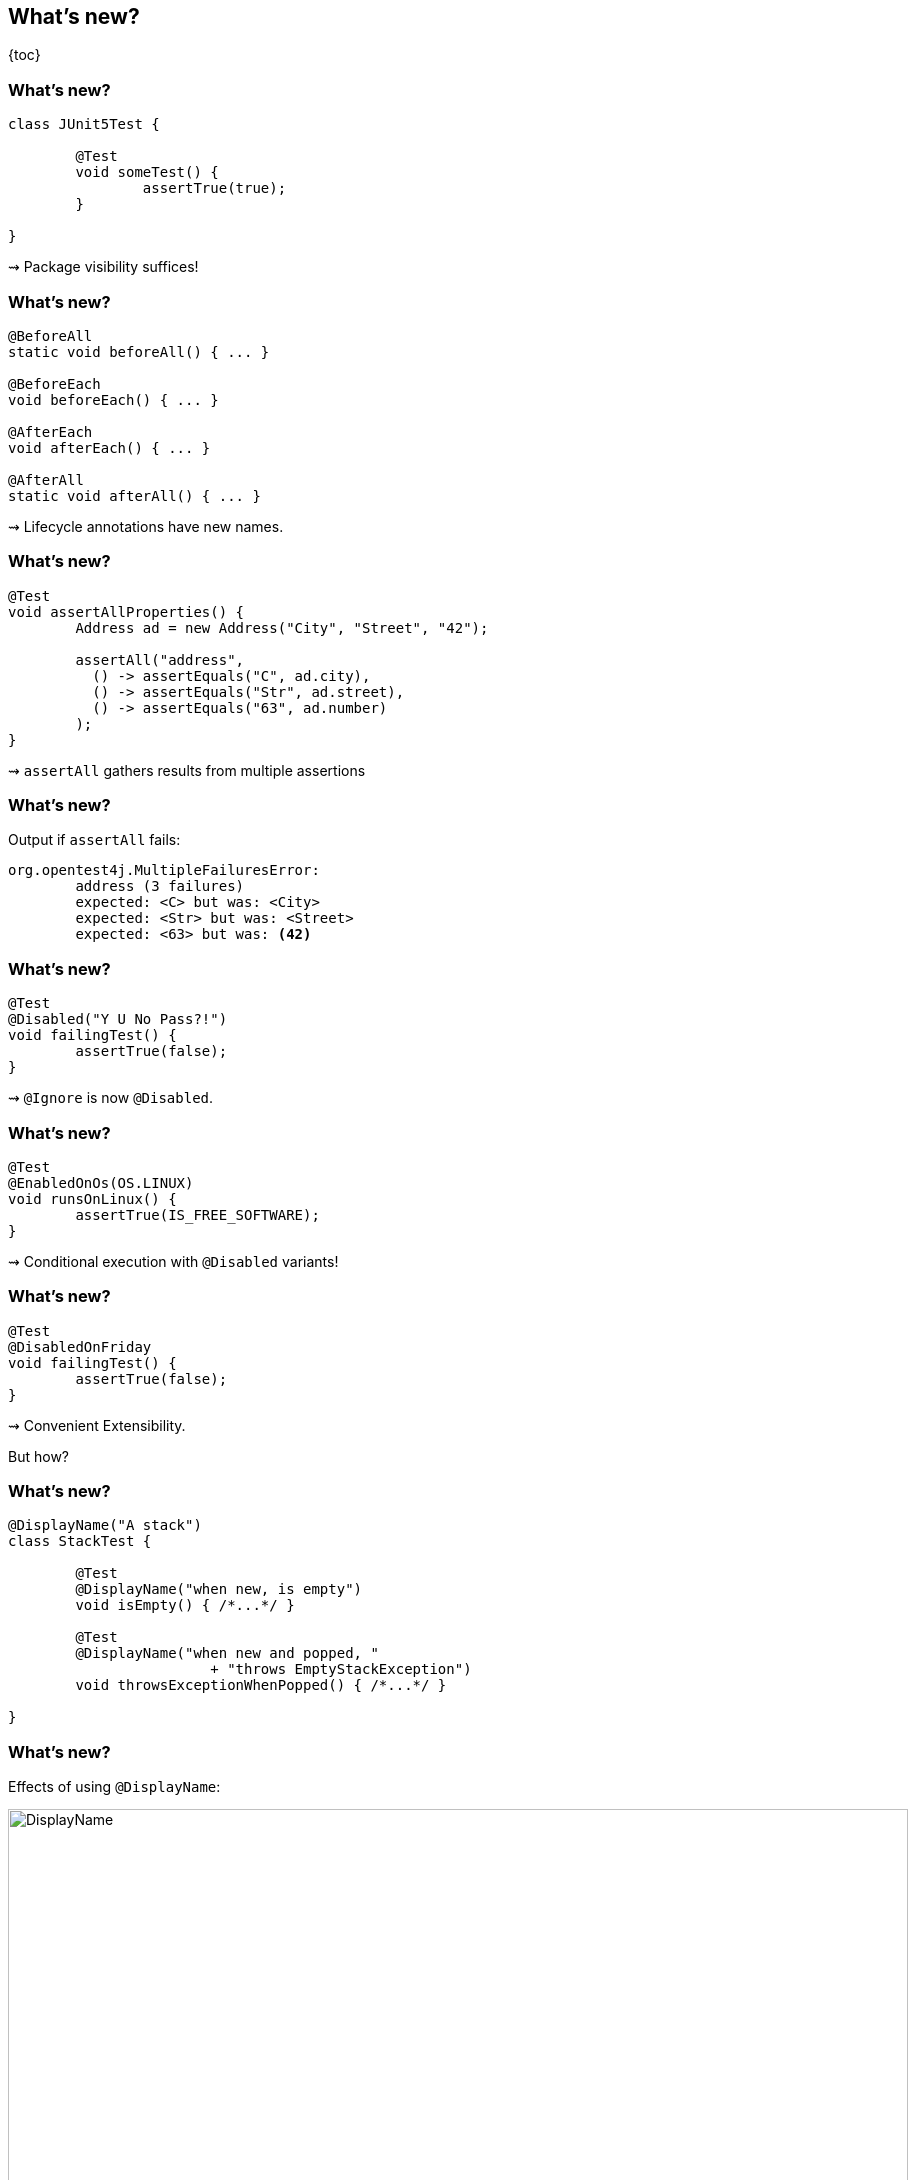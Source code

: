 == What's new?

{toc}

=== What's new?

```java
class JUnit5Test {

	@Test
	void someTest() {
		assertTrue(true);
	}

}
```

++++
<p class="fragment current-visible">⇝ Package visibility suffices!</p>
++++

=== What's new?

```java
@BeforeAll
static void beforeAll() { ... }

@BeforeEach
void beforeEach() { ... }

@AfterEach
void afterEach() { ... }

@AfterAll
static void afterAll() { ... }
```

++++
<p class="fragment current-visible">⇝ Lifecycle annotations have new names.</p>
++++

=== What's new?

```java
@Test
void assertAllProperties() {
	Address ad = new Address("City", "Street", "42");

	assertAll("address",
	  () -> assertEquals("C", ad.city),
	  () -> assertEquals("Str", ad.street),
	  () -> assertEquals("63", ad.number)
	);
}
```

++++
<p class="fragment current-visible">⇝ <code>assertAll</code> gathers results from multiple assertions</p>
++++

=== What's new?

Output if `assertAll` fails:

```shell
org.opentest4j.MultipleFailuresError:
	address (3 failures)
	expected: <C> but was: <City>
	expected: <Str> but was: <Street>
	expected: <63> but was: <42>
```

=== What's new?

```java
@Test
@Disabled("Y U No Pass?!")
void failingTest() {
	assertTrue(false);
}
```

++++
<p class="fragment current-visible">⇝ <code>@Ignore</code> is now <code>@Disabled</code>.</p>
++++

=== What's new?

```java
@Test
@EnabledOnOs(OS.LINUX)
void runsOnLinux() {
	assertTrue(IS_FREE_SOFTWARE);
}
```

++++
<p class="fragment current-visible">⇝ Conditional execution with <code>@Disabled</code> variants!</p>
++++

=== What's new?

```java
@Test
@DisabledOnFriday
void failingTest() {
	assertTrue(false);
}
```

++++
<p class="fragment" data-fragment-index="0,1">⇝ Convenient Extensibility.</p>
<p class="fragment" data-fragment-index="1">But how?</p>
++++

=== What's new?

```java
@DisplayName("A stack")
class StackTest {

	@Test
	@DisplayName("when new, is empty")
	void isEmpty() { /*...*/ }

	@Test
	@DisplayName("when new and popped, "
			+ "throws EmptyStackException")
	void throwsExceptionWhenPopped() { /*...*/ }

}
```

=== What's new?

Effects of using `@DisplayName`:

image::images/testing-a-stack.png[DisplayName, width=900]

++++
<p class="fragment current-visible">⇝ Human-readable names!</p>
++++

=== What's new?

```java
class CountTest {
	// lifecycle and tests
	@Nested
	class CountGreaterZero {
		// lifecycle and tests
		@Nested
		class CountMuchGreaterZero {
			// lifecycle and tests
		}
	}
}
```

++++
<p class="fragment current-visible">⇝ <code>@Nested</code> to organize tests in inner classes!</p>
++++

=== What's new?

`@Nested` works great with `@DisplayName`:

image::images/testing-a-stack-nested.png["Nested and named tests", width=900]

=== What's new?

```java
@Test
void someTest(MyServer server) {
	// do something with `server`
}
```

++++
<p class="fragment" data-fragment-index="0,1">⇝ Test has parameters!</p>
<p class="fragment" data-fragment-index="1">But where do they come from?</p>
++++

=== What's new?

```java
@ParameterizedTest
@MethodSource("createWords")
void testWordLengths(String word, int length) {
	assertEquals(length, word.length());
}

static Stream<Arguments> createWords() {
	return Stream.of(
		Arguments.of("Hello", 5),
		Arguments.of("Parameterized", 13));
}
```

++++
<p class="fragment current-visible">⇝ Stellar support for parameterized tests!</p>
++++

=== What's new?

```java
@Test
@Execution(CONCURRENT)
class {

	// [...]

}
```

++++
<p class="fragment current-visible">⇝ Native parallelization!</p>
++++

=== What's new?
==== Summary

* lifecycle works much like before
* `@DisplayName` improves readability
* many details were improved
* awesome new features
* seamless extension
